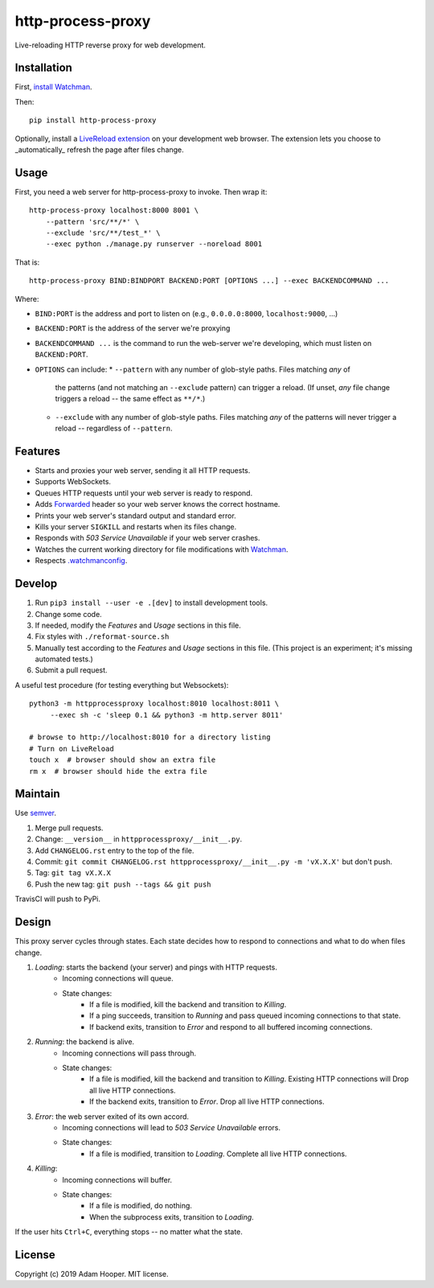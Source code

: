 http-process-proxy
==================

Live-reloading HTTP reverse proxy for web development.

Installation
~~~~~~~~~~~~

First, `install Watchman
<https://facebook.github.io/watchman/docs/install.html>`_.

Then::

   pip install http-process-proxy

Optionally, install a `LiveReload extension
<http://livereload.com/extensions/>`_ on your development web browser. The
extension lets you choose to _automatically_ refresh the page after files
change.

Usage
~~~~~

First, you need a web server for http-process-proxy to invoke. Then wrap it::

    http-process-proxy localhost:8000 8001 \
        --pattern 'src/**/*' \
        --exclude 'src/**/test_*' \
        --exec python ./manage.py runserver --noreload 8001

That is::

    http-process-proxy BIND:BINDPORT BACKEND:PORT [OPTIONS ...] --exec BACKENDCOMMAND ...

Where:

* ``BIND:PORT`` is the address and port to listen on (e.g., ``0.0.0.0:8000``,
  ``localhost:9000``, ...)
* ``BACKEND:PORT`` is the address of the server we're proxying
* ``BACKENDCOMMAND ...`` is the command to run the web-server we're developing,
  which must listen on ``BACKEND:PORT``.
* ``OPTIONS`` can include:
  * ``--pattern`` with any number of glob-style paths. Files matching *any* of
    the patterns (and not matching an ``--exclude`` pattern) can trigger a
    reload. (If unset, *any* file change triggers a reload -- the same effect
    as ``**/*``.)
  * ``--exclude`` with any number of glob-style paths. Files matching *any* of
    the patterns will never trigger a reload -- regardless of ``--pattern``.

Features
~~~~~~~~

* Starts and proxies your web server, sending it all HTTP requests.
* Supports WebSockets.
* Queues HTTP requests until your web server is ready to respond.
* Adds `Forwarded
  <https://developer.mozilla.org/en-US/docs/Web/HTTP/Headers/Forwarded>`_
  header so your web server knows the correct hostname.
* Prints your web server's standard output and standard error.
* Kills your server ``SIGKILL`` and restarts when its files change.
* Responds with `503 Service Unavailable` if your web server crashes.
* Watches the current working directory for file modifications with
  `Watchman <https://facebook.github.io/watchman/>`_.
* Respects `.watchmanconfig
  <https://facebook.github.io/watchman/docs/config.html>`_.

Develop
~~~~~~~

#. Run ``pip3 install --user -e .[dev]`` to install development tools.
#. Change some code.
#. If needed, modify the *Features* and *Usage* sections in this file.
#. Fix styles with ``./reformat-source.sh``
#. Manually test according to the *Features* and *Usage* sections in this file.
   (This project is an experiment; it's missing automated tests.)
#. Submit a pull request.

A useful test procedure (for testing everything but Websockets)::

    python3 -m httpprocessproxy localhost:8010 localhost:8011 \
         --exec sh -c 'sleep 0.1 && python3 -m http.server 8011'

    # browse to http://localhost:8010 for a directory listing
    # Turn on LiveReload
    touch x  # browser should show an extra file
    rm x  # browser should hide the extra file

Maintain
~~~~~~~~

Use `semver <https://semver.org/>`_.

#. Merge pull requests.
#. Change: ``__version__`` in ``httpprocessproxy/__init__.py``.
#. Add ``CHANGELOG.rst`` entry to the top of the file.
#. Commit: ``git commit CHANGELOG.rst httpprocessproxy/__init__.py -m 'vX.X.X'`` but don't push.
#. Tag: ``git tag vX.X.X``
#. Push the new tag: ``git push --tags && git push``

TravisCI will push to PyPi.

Design
~~~~~~

This proxy server cycles through states. Each state decides how to respond to
connections and what to do when files change.

1. *Loading*: starts the backend (your server) and pings with HTTP requests.
    * Incoming connections will queue.
    * State changes:
        * If a file is modified, kill the backend and transition to *Killing*.
        * If a ping succeeds, transition to *Running* and pass queued incoming
          connections to that state.
        * If backend exits, transition to *Error* and respond to all buffered
          incoming connections.
2. *Running*: the backend is alive.
    * Incoming connections will pass through.
    * State changes:
        * If a file is modified, kill the backend and transition to *Killing*.
          Existing HTTP connections will 
          Drop all live HTTP connections.
        * If the backend exits, transition to *Error*. Drop all live HTTP
          connections.
3. *Error*: the web server exited of its own accord.
    * Incoming connections will lead to `503 Service Unavailable` errors.
    * State changes:
        * If a file is modified, transition to *Loading*.
          Complete all live HTTP connections.
4. *Killing*: 
    * Incoming connections will buffer.
    * State changes:
        * If a file is modified, do nothing.
        * When the subprocess exits, transition to *Loading*.

If the user hits ``Ctrl+C``, everything stops -- no matter what the state.

License
~~~~~~~

Copyright (c) 2019 Adam Hooper. MIT license.
